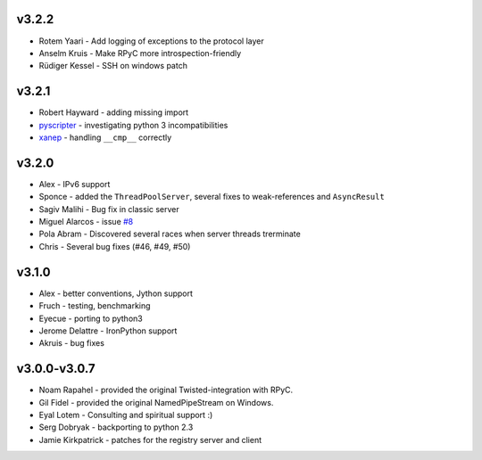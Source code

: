 v3.2.2
^^^^^^
* Rotem Yaari - Add logging of exceptions to the protocol layer
* Anselm Kruis - Make RPyC more introspection-friendly
* Rüdiger Kessel - SSH on windows patch

v3.2.1
^^^^^^
* Robert Hayward - adding missing import
* `pyscripter <https://github.com/pyscripter>`_ - investigating python 3 incompatibilities
* `xanep <https://github.com/xanep>`_ - handling ``__cmp__`` correctly

v3.2.0
^^^^^^
* Alex - IPv6 support
* Sponce - added the ``ThreadPoolServer``, several fixes to weak-references and 
  ``AsyncResult``
* Sagiv Malihi - Bug fix in classic server
* Miguel Alarcos - issue `#8 <https://github.com/tomerfiliba/rpyc/issues/8>`_
* Pola Abram - Discovered several races when server threads trerminate
* Chris - Several bug fixes (#46, #49, #50)

v3.1.0
^^^^^^
* Alex - better conventions, Jython support
* Fruch - testing, benchmarking
* Eyecue - porting to python3
* Jerome Delattre - IronPython support
* Akruis - bug fixes

v3.0.0-v3.0.7
^^^^^^^^^^^^^
* Noam Rapahel - provided the original Twisted-integration with RPyC.
* Gil Fidel - provided the original NamedPipeStream on Windows.
* Eyal Lotem - Consulting and spiritual support :)
* Serg Dobryak - backporting to python 2.3
* Jamie Kirkpatrick - patches for the registry server and client
